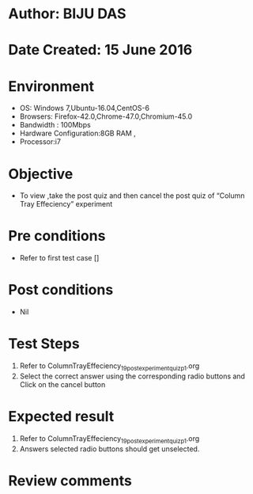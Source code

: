 ﻿* Author: BIJU DAS
* Date Created: 15 June 2016
* Environment
  - OS: Windows 7,Ubuntu-16.04,CentOS-6
  - Browsers: Firefox-42.0,Chrome-47.0,Chromium-45.0
  - Bandwidth : 100Mbps
  - Hardware Configuration:8GB RAM , 
  - Processor:i7

* Objective
  - To view ,take the post quiz and then cancel the post quiz of “Column Tray Effeciency” experiment

* Pre conditions
  - Refer to first test case [] 
* Post conditions
   - Nil
* Test Steps
  1. Refer to ColumnTrayEffeciency_19_postexperimentquiz_p1.org
  2. Select the correct answer using the corresponding radio buttons and Click on the cancel button
  

* Expected result
  1. Refer to ColumnTrayEffeciency_19_postexperimentquiz_p1.org
  2. Answers selected radio buttons should get unselected.
  

* Review comments

